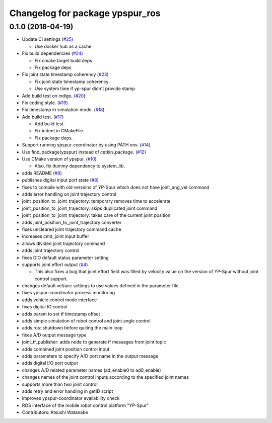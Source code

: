 ^^^^^^^^^^^^^^^^^^^^^^^^^^^^^^^^
Changelog for package ypspur_ros
^^^^^^^^^^^^^^^^^^^^^^^^^^^^^^^^

0.1.0 (2018-04-19)
------------------
* Update CI settings (`#25 <https://github.com/openspur/ypspur_ros/issues/25>`_)

  * Use docker hub as a cache

* Fix build dependencies (`#24 <https://github.com/openspur/ypspur_ros/issues/24>`_)

  * Fix cmake target build deps
  * Fix package deps

* Fix joint state timestamp coherency (`#23 <https://github.com/openspur/ypspur_ros/issues/23>`_)

  * Fix joint state timestamp coherency
  * Use system time if yp-spur didn't provide stamp

* Add build test on indigo. (`#20 <https://github.com/openspur/ypspur_ros/issues/20>`_)
* Fix coding style. (`#19 <https://github.com/openspur/ypspur_ros/issues/19>`_)
* Fix timestamp in simulation mode. (`#18 <https://github.com/openspur/ypspur_ros/issues/18>`_)
* Add build test. (`#17 <https://github.com/openspur/ypspur_ros/issues/17>`_)

  * Add build test.
  * Fix indent in CMakeFile.
  * Fix package deps.

* Support running ypspur-coordinator by using PATH env. (`#14 <https://github.com/openspur/ypspur_ros/issues/14>`_)
* Use find_package(ypspur) instead of catkin_package. (`#12 <https://github.com/openspur/ypspur_ros/issues/12>`_)
* Use CMake version of ypspur. (`#10 <https://github.com/openspur/ypspur_ros/issues/10>`_)

  * Also, fix dummy dependency to system_lib.

* adds README (`#9 <https://github.com/openspur/ypspur_ros/issues/9>`_)
* publishes digital input port state (`#8 <https://github.com/openspur/ypspur_ros/issues/8>`_)
* fixes to compile with old versions of YP-Spur which does not have joint_ang_vel command
* adds error handling on joint trajectory control
* joint_position_to_joint_trajectory: temporary removes time to accelerate
* joint_position_to_joint_trajectory: skips duplicated joint command
* joint_position_to_joint_trajectory: takes care of the current joint position
* adds joint_position_to_joint_trajectory converter
* fixes uncleared joint trajectory command cache
* increases cmd_joint input buffer
* allows divided joint trajectory command
* adds joint trajectory control
* fixes DIO default status parameter setting
* supports joint effort output (`#4 <https://github.com/openspur/ypspur_ros/issues/4>`_)

  * This also fixes a bug that joint effort field was filled by velocity value on the version of YP-Spur without joint control support.
  
* changes default vel/acc settings to use values defined in the parameter file
* fixes ypspur-coordinator process monitoring
* adds vehicle control mode interface
* fixes digital IO control
* adds param to set tf timestamp offset
* adds simple simulation of robot control and joint angle control
* adds ros::shutdown before quiting the main loop
* fixes A/D output message type
* joint_tf_publisher: adds node to generate tf messages from joint topic
* adds combined joint position control input
* adds parameters to specify A/D port name in the output message
* adds digital I/O port output
* changes A/D related parameter names (ad_enable0 to ad0_enable)
* changes names of the joint control inputs according to the specified joint names
* supports more than two joint control
* adds retry and error handling in getID script
* improves ypspur-coordinator availability check
* ROS interface of the mobile robot control platform "YP-Spur"
* Contributors: Atsushi Watanabe
